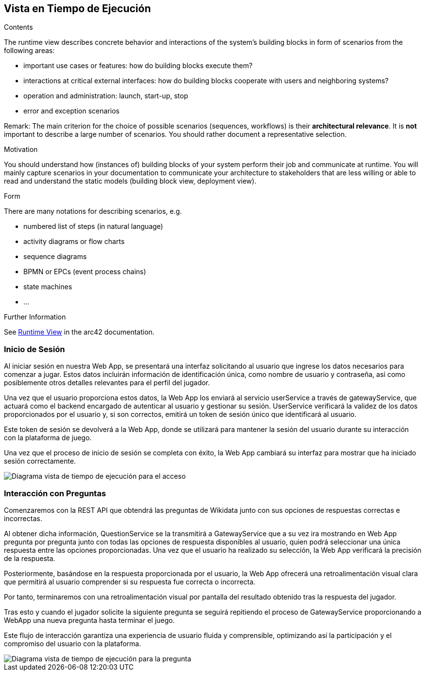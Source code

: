 ifndef::imagesdir[:imagesdir: ../images]

[[section-runtime-view]]
== Vista en Tiempo de Ejecución


[role="arc42help"]
****
.Contents
The runtime view describes concrete behavior and interactions of the system’s building blocks in form of scenarios from the following areas:

* important use cases or features: how do building blocks execute them?
* interactions at critical external interfaces: how do building blocks cooperate with users and neighboring systems?
* operation and administration: launch, start-up, stop
* error and exception scenarios

Remark: The main criterion for the choice of possible scenarios (sequences, workflows) is their *architectural relevance*. It is *not* important to describe a large number of scenarios. You should rather document a representative selection.

.Motivation
You should understand how (instances of) building blocks of your system perform their job and communicate at runtime.
You will mainly capture scenarios in your documentation to communicate your architecture to stakeholders that are less willing or able to read and understand the static models (building block view, deployment view).

.Form
There are many notations for describing scenarios, e.g.

* numbered list of steps (in natural language)
* activity diagrams or flow charts
* sequence diagrams
* BPMN or EPCs (event process chains)
* state machines
* ...


.Further Information

See https://docs.arc42.org/section-6/[Runtime View] in the arc42 documentation.

****

=== Inicio de Sesión

Al iniciar sesión en nuestra Web App, se presentará una interfaz solicitando al usuario que ingrese los datos necesarios para comenzar a jugar. Estos datos incluirán información de identificación única, como nombre de usuario y contraseña, así como posiblemente otros detalles relevantes para el perfil del jugador.

Una vez que el usuario proporciona estos datos, la Web App los enviará al servicio userService a través de gatewayService, que actuará como el backend encargado de autenticar al usuario y gestionar su sesión. UserService verificará la validez de los datos proporcionados por el usuario y, si son correctos, emitirá un token de sesión único que identificará al usuario.

Este token de sesión se devolverá a la Web App, donde se utilizará para mantener la sesión del usuario durante su interacción con la plataforma de juego.

Una vez que el proceso de inicio de sesión se completa con éxito, la Web App cambiará su interfaz para mostrar que ha iniciado sesión correctamente.

image::06_acceso3.png["Diagrama vista de tiempo de ejecución para el acceso"]

=== Interacción con Preguntas

Comenzaremos con la REST API que obtendrá las preguntas de Wikidata junto con sus opciones de respuestas correctas e incorrectas.

Al obtener dicha información, QuestionService se la transmitirá a GatewayService que a su vez ira mostrando en Web App pregunta por pregunta junto con todas las opciones de respuesta disponibles al usuario, quien podrá seleccionar una única respuesta entre las opciones proporcionadas. Una vez que el usuario ha realizado su selección, la Web App verificará la precisión de la respuesta.

Posteriormente, basándose en la respuesta proporcionada por el usuario, la Web App ofrecerá una retroalimentación visual clara que permitirá al usuario comprender si su respuesta fue correcta o incorrecta.

Por tanto, terminaremos con una retroalimentación visual por pantalla del resultado obtenido tras la respuesta del jugador.

Tras esto y cuando el jugador solicite la siguiente pregunta se seguirá repitiendo el proceso de GatewayService proporcionando a WebApp una nueva pregunta hasta terminar el juego.

Este flujo de interacción garantiza una experiencia de usuario fluida y comprensible, optimizando así la participación y el compromiso del usuario con la plataforma.

image::06_pregunta3.png["Diagrama vista de tiempo de ejecución para la pregunta"]